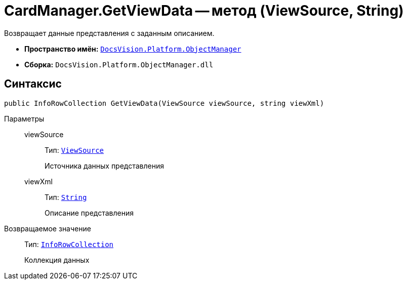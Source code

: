 = CardManager.GetViewData -- метод (ViewSource, String)

Возвращает данные представления с заданным описанием.

* *Пространство имён:* `xref:api/DocsVision/Platform/ObjectManager/ObjectManager_NS.adoc[DocsVision.Platform.ObjectManager]`
* *Сборка:* `DocsVision.Platform.ObjectManager.dll`

== Синтаксис

[source,csharp]
----
public InfoRowCollection GetViewData(ViewSource viewSource, string viewXml)
----

Параметры::
viewSource:::
Тип: `xref:api/DocsVision/Platform/ObjectManager/ViewSource_CL.adoc[ViewSource]`
+
Источника данных представления

viewXml:::
Тип: `http://msdn.microsoft.com/ru-ru/library/system.string.aspx[String]`
+
Описание представления

Возвращаемое значение::
Тип: `xref:api/DocsVision/Platform/ObjectManager/InfoRowCollection_CL.adoc[InfoRowCollection]`
+
Коллекция данных
